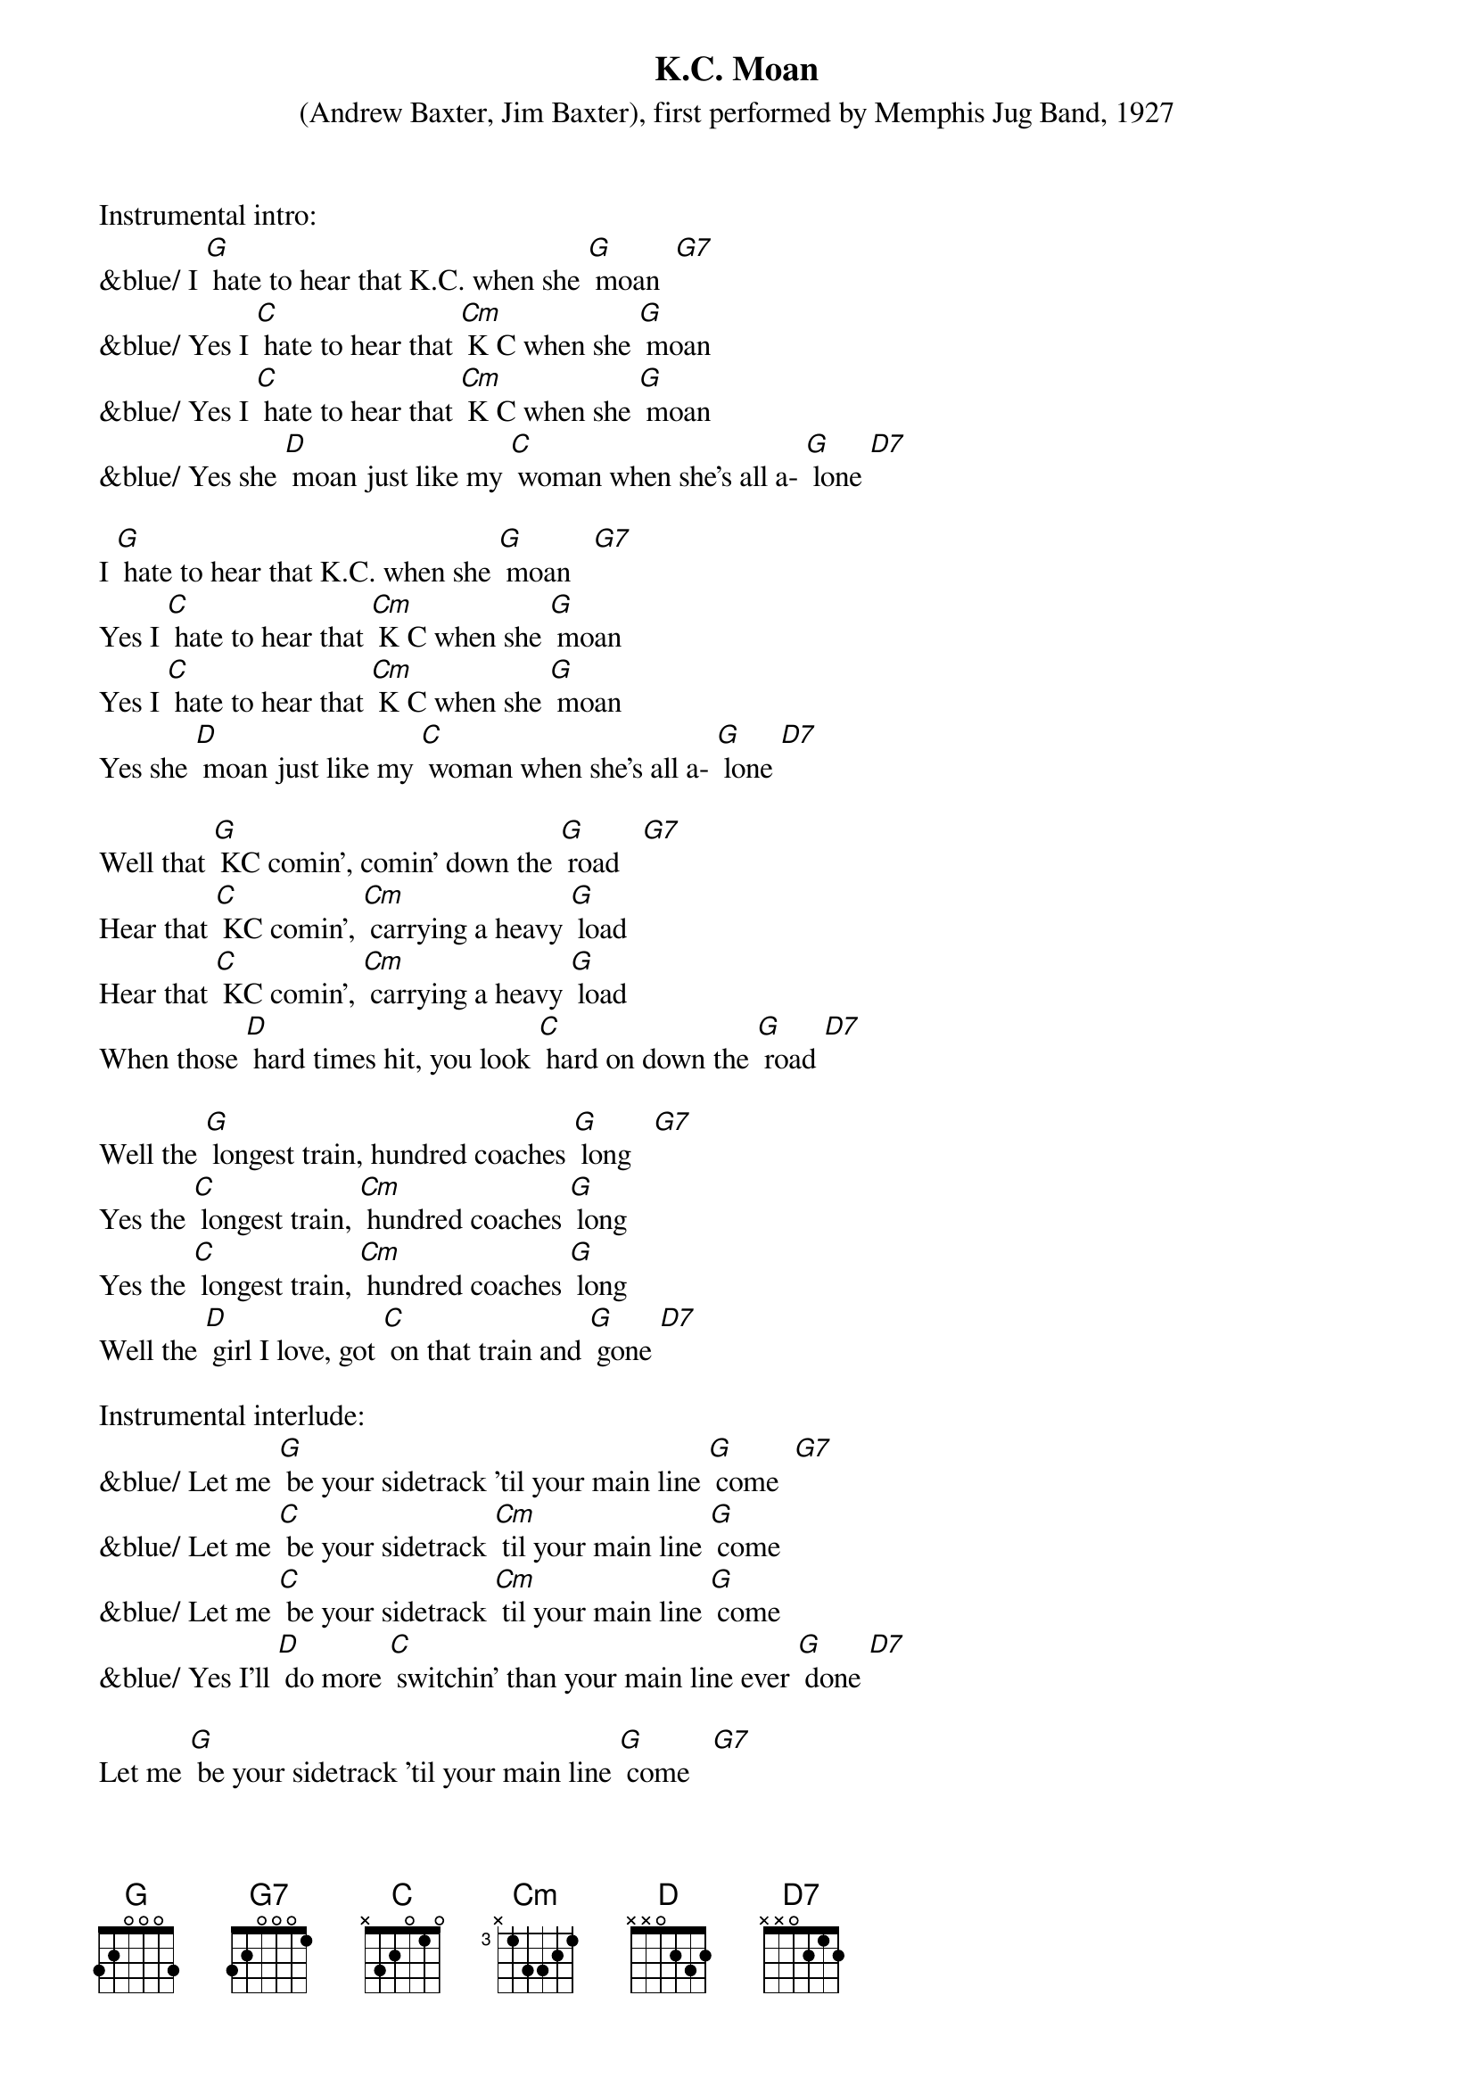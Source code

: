 {t: K.C. Moan}
{a: Sweet Papa Lowdown}
{st: (Andrew Baxter, Jim Baxter), first performed by Memphis Jug Band, 1927}

Instrumental intro:
&blue/ I [G] hate to hear that K.C. when she [G] moan  [G7]
&blue/ Yes I [C] hate to hear that [Cm] K C when she [G] moan
&blue/ Yes I [C] hate to hear that [Cm] K C when she [G] moan 
&blue/ Yes she [D] moan just like my [C] woman when she's all a- [G] lone [D7]

I [G] hate to hear that K.C. when she [G] moan   [G7]
Yes I [C] hate to hear that [Cm] K C when she [G] moan
Yes I [C] hate to hear that [Cm] K C when she [G] moan
Yes she [D] moan just like my [C] woman when she's all a- [G] lone [D7]

Well that [G] KC comin’, comin’ down the [G] road   [G7]
Hear that [C] KC comin’, [Cm] carrying a heavy [G] load
Hear that [C] KC comin’, [Cm] carrying a heavy [G] load
When those [D] hard times hit, you look [C] hard on down the [G] road [D7]

Well the [G] longest train, hundred coaches [G] long   [G7]
Yes the [C] longest train, [Cm] hundred coaches [G] long
Yes the [C] longest train, [Cm] hundred coaches [G] long 
Well the [D] girl I love, got [C] on that train and [G] gone [D7]

Instrumental interlude:
&blue/ Let me [G] be your sidetrack ’til your main line [G] come  [G7]
&blue/ Let me [C] be your sidetrack [Cm] til your main line [G] come
&blue/ Let me [C] be your sidetrack [Cm] til your main line [G] come 
&blue/ Yes I'll [D] do more [C] switchin’ than your main line ever [G] done [D7]

Let me [G] be your sidetrack ’til your main line [G] come   [G7]
Let me [C] be your sidetrack [Cm] til your main line [G] come
Let me [C] be your sidetrack [Cm] til your main line [G] come 
Yes I'll [D] do more [C] switchin’ than your main line ever [G] done [D7]

I [G] hate to hear that K.C. when she [G] moan   [G7]
Yes I [C] hate to hear that [Cm] K C when she [G] moan
Yes I [C] hate to hear that [Cm] K C when she [G] moa
Yes she [D] moan just like my [C] woman when she's [G] all alone
Yes she [D] moan just like my [C] woman when she's [G] all alone
Yes she [D] moan just like my [C] woman when she's [G] all alone [D7]  [G](Hold) 

